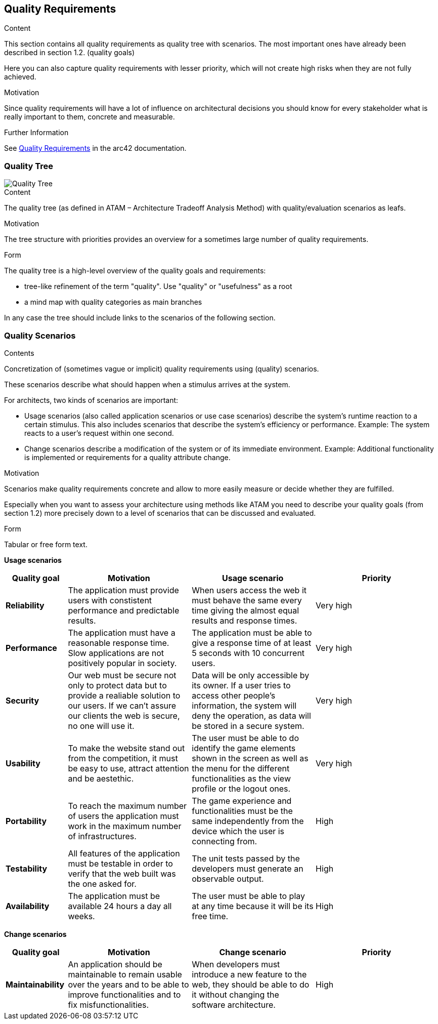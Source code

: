 ifndef::imagesdir[:imagesdir: ../images]

[[section-quality-scenarios]]
== Quality Requirements


[role="arc42help"]
****

.Content
This section contains all quality requirements as quality tree with scenarios. The most important ones have already been described in section 1.2. (quality goals)

Here you can also capture quality requirements with lesser priority,
which will not create high risks when they are not fully achieved.

.Motivation
Since quality requirements will have a lot of influence on architectural
decisions you should know for every stakeholder what is really important to them,
concrete and measurable.


.Further Information

See https://docs.arc42.org/section-10/[Quality Requirements] in the arc42 documentation.

****

=== Quality Tree
image::10-Quality-Tree-EN.png["Quality Tree"]

[role="arc42help"]
****
.Content
The quality tree (as defined in ATAM – Architecture Tradeoff Analysis Method) with quality/evaluation scenarios as leafs.

.Motivation
The tree structure with priorities provides an overview for a sometimes large number of quality requirements.

.Form
The quality tree is a high-level overview of the quality goals and requirements:

* tree-like refinement of the term "quality". Use "quality" or "usefulness" as a root
* a mind map with quality categories as main branches

In any case the tree should include links to the scenarios of the following section.



****

=== Quality Scenarios

[role="arc42help"]
****
.Contents
Concretization of (sometimes vague or implicit) quality requirements using (quality) scenarios.

These scenarios describe what should happen when a stimulus arrives at the system.

For architects, two kinds of scenarios are important:

* Usage scenarios (also called application scenarios or use case scenarios) describe the system’s runtime reaction to a certain stimulus. This also includes scenarios that describe the system’s efficiency or performance. Example: The system reacts to a user’s request within one second.
* Change scenarios describe a modification of the system or of its immediate environment. Example: Additional functionality is implemented or requirements for a quality attribute change.

.Motivation
Scenarios make quality requirements concrete and allow to
more easily measure or decide whether they are fulfilled.

Especially when you want to assess your architecture using methods like
ATAM you need to describe your quality goals (from section 1.2)
more precisely down to a level of scenarios that can be discussed and evaluated.

.Form
Tabular or free form text.
****

*Usage scenarios*

[options="header", cols="1,2,2,2"]
|===
| Quality goal | Motivation | Usage scenario | Priority

| *Reliability* 
| The application must provide users with constistent performance and predictable results. 
| When users access the web it must behave the same every time giving the almost equal results and response times.
| Very high

| *Performance*
| The application must have a reasonable response time. Slow applications are not positively popular in society.
| The application must be able to give a response time of at least 5 seconds with 10 concurrent users.
| Very high

| *Security*
| Our web must be secure not only to protect data but to provide a realiable solution to our users. If we can't assure our clients the web is secure, no one will use it.
| Data will be only accessible by its owner. If a user tries to access other people's information, the system will deny the operation, as data will be stored in a secure system.
| Very high

| *Usability* 
| To make the website stand out from the competition, it must be easy to use, attract attention and be aestethic.
| The user must be able to do identify the game elements shown in the screen as well as the menu for the different functionalities as the view profile or the logout ones.
| Very high

| *Portability* 
| To reach the maximum number of users the application must work in the maximum number of infrastructures. 
| The game experience and functionalities must be the same independently from the device which the user is connecting from.
| High

| *Testability* 
| All features of the application must be testable in order to verify that the web built was the one asked for.
| The unit tests passed by the developers must generate an observable output.
| High

| *Availability* 
| The application must be available 24 hours a day all weeks. 
| The user must be able to play at any time because it will be its free time.
| High

|===


*Change scenarios*

[options="header", cols="1,2,2,2"]
|===
| Quality goal | Motivation | Change scenario | Priority
| *Maintainability*
| An application should be maintainable to remain usable over the years and to be able to improve functionalities and to fix misfunctionalities.
| When developers must introduce a new feature to the web, they should be able to do it without changing the software architecture.
| High

|===